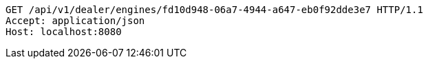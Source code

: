 [source,http,options="nowrap"]
----
GET /api/v1/dealer/engines/fd10d948-06a7-4944-a647-eb0f92dde3e7 HTTP/1.1
Accept: application/json
Host: localhost:8080

----